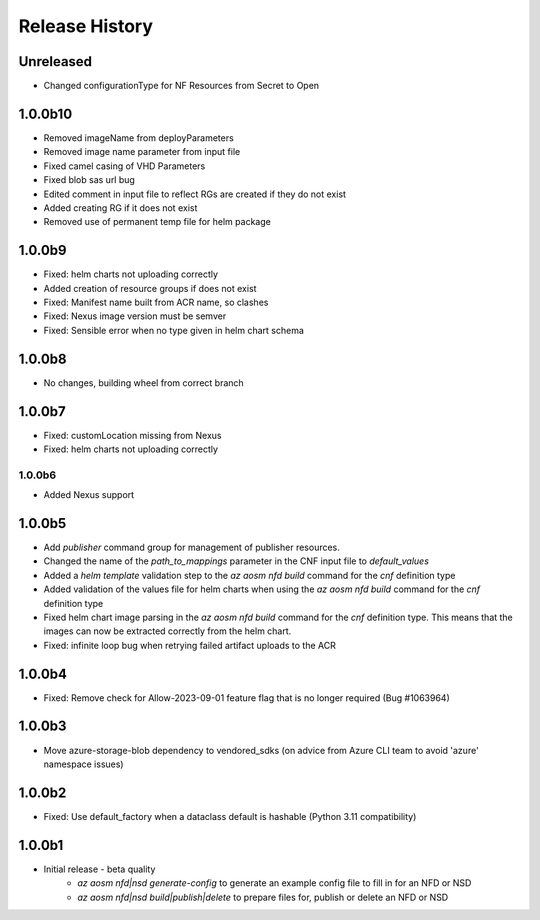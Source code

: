 .. :changelog:

Release History
===============

Unreleased
++++++++
* Changed configurationType for NF Resources from Secret to Open

1.0.0b10
++++++++
* Removed imageName from deployParameters
* Removed image name parameter from input file
* Fixed camel casing of VHD Parameters
* Fixed blob sas url bug
* Edited comment in input file to reflect RGs are created if they do not exist
* Added creating RG if it does not exist
* Removed use of permanent temp file for helm package

1.0.0b9
++++++++
* Fixed: helm charts not uploading correctly
* Added creation of resource groups if does not exist
* Fixed: Manifest name built from ACR name, so clashes
* Fixed: Nexus image version must be semver
* Fixed: Sensible error when no type given in helm chart schema

1.0.0b8
++++++++
* No changes, building wheel from correct branch

1.0.0b7
++++++++
* Fixed: customLocation missing from Nexus
* Fixed: helm charts not uploading correctly

++++++++
1.0.0b6
++++++++
* Added Nexus support

1.0.0b5
++++++++
* Add `publisher` command group for management of publisher resources.
* Changed the name of the `path_to_mappings` parameter in the CNF input file to `default_values`
* Added a `helm template` validation step to the `az aosm nfd build` command for the `cnf` definition type
* Added validation of the values file for helm charts when using the `az aosm nfd build` command for the `cnf` definition type
* Fixed helm chart image parsing in the `az aosm nfd build` command for the `cnf` definition type. This means that the images can now be extracted correctly from the helm chart.
* Fixed: infinite loop bug when retrying failed artifact uploads to the ACR

1.0.0b4
++++++++
* Fixed: Remove check for Allow-2023-09-01 feature flag that is no longer required (Bug #1063964)

1.0.0b3
++++++++
* Move azure-storage-blob dependency to vendored_sdks (on advice from Azure CLI team to avoid 'azure' namespace issues)

1.0.0b2
++++++++
* Fixed: Use default_factory when a dataclass default is hashable (Python 3.11 compatibility)

1.0.0b1
++++++++
* Initial release - beta quality
    * `az aosm nfd|nsd generate-config` to generate an example config file to fill in for an NFD or NSD
    * `az aosm nfd|nsd build|publish|delete` to prepare files for, publish or delete an NFD or NSD
